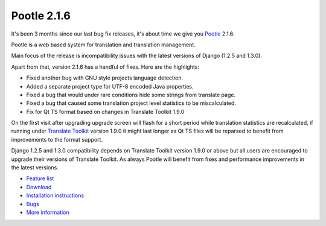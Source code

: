 Pootle 2.1.6
============
It's been 3 months since our last bug fix releases, it's about time we give you
`Pootle <http://pootle.translatehouse.org/>`_ 2.1.6.

Pootle is a web based system for translation and translation management.

Main focus of the release is incompatibility issues with the latest
versions of Django (1.2.5 and 1.3.0).

Apart from that, version 2.1.6 has a handful of fixes. Here are the
highlights:

- Fixed another bug with GNU style projects language detection.
- Added a separate project type for UTF-8 encoded Java properties.
- Fixed a bug that would under rare conditions hide some strings from
  translate page.
- Fixed a bug that caused some translation project level statistics
  to be miscalculated.
- Fix for Qt TS format based on changes in Translate Toolkit 1.9.0

On the first visit after upgrading upgrade screen will flash for a short period
while translation statistics are recalculated, if running under `Translate
Toolkit <http://toolkit.translatehouse.org/>`_ version 1.9.0 it might last
longer as Qt TS files will be reparsed to benefit from improvements to the
format support.

Django 1.2.5 and 1.3.0 compatibility depends on Translate Toolkit
version 1.9.0 or above but all users are encouraged to upgrade their
versions of Translate Toolkit. As always Pootle will benefit from fixes
and performance improvements in the latest versions.

* `Feature list <http://docs.translatehouse.org/projects/pootle/en/latest/features/index.html>`_
* `Download <http://sourceforge.net/projects/translate/files/Pootle/2.1.6/>`_
* `Installation instructions <http://docs.translatehouse.org/projects/pootle/en/latest/server/installation.html>`_
* `Bugs <http://bugs.locamotion.org/>`_
* `More information <http://pootle.translatehouse.org/>`_
